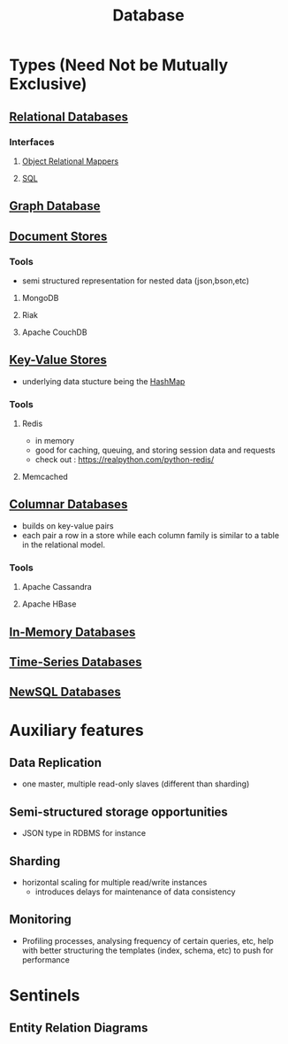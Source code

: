 :PROPERTIES:
:ID:       2f67eca9-5076-4895-828f-de3655444ee2
:END:
#+title: Database
#+filetags: :programming:data:

* Types (Need Not be Mutually Exclusive)
** [[id:fe29fdde-c87f-4ef7-865b-c997447e435d][Relational Databases]]
*** Interfaces
**** [[id:f960e9a7-6aa0-4c75-a462-05b55a21420d][Object Relational Mappers]]
**** [[id:8bba90f5-5880-4c5d-b969-3ae17b53dc35][SQL]]
** [[id:3231e4a2-702d-4fd2-89ed-6efb34e2c3ee][Graph Database]]
** [[id:e0b24113-36fd-44dc-9049-2cf493079d1a][Document Stores]]
*** Tools
 - semi structured representation for nested data (json,bson,etc)
**** MongoDB
**** Riak
**** Apache CouchDB
** [[id:91a15189-1200-463e-a648-1f1b938370af][Key-Value Stores]]
 - underlying data stucture being the [[id:235113d9-983a-4782-a4e8-d027ba52d82b][HashMap]]
*** Tools
**** Redis
 - in memory 
 - good for caching, queuing, and storing session data and requests
 - check out : https://realpython.com/python-redis/
**** Memcached
** [[id:dd9cdc7c-154f-4082-993b-384ea9becd2d][Columnar Databases]]
 - builds on key-value pairs
 - each pair a row in a store while each column family is similar to a table in the relational model.
*** Tools
**** Apache Cassandra
**** Apache HBase
** [[id:f86c0a4b-978a-4b94-ad3f-233ded9c4c6a][In-Memory Databases]]
** [[id:5447792f-f653-41db-acfa-fe7c3018c459][Time-Series Databases]]
** [[id:e1ce3df0-0337-4f65-a9d7-edc361d88075][NewSQL Databases]]
* Auxiliary features
** Data Replication
- one master, multiple read-only slaves (different than sharding)
** Semi-structured storage opportunities
 - JSON type in RDBMS for instance
** Sharding
 - horizontal scaling for multiple read/write instances
   - introduces delays for maintenance of data consistency
** Monitoring
 - Profiling processes, analysing frequency of certain queries, etc, help with better structuring the templates (index, schema, etc) to push for performance
* Sentinels
** Entity Relation Diagrams
:PROPERTIES:
:ID:       a96b0e92-16c9-4a8c-863d-f0303efd0fa2
:END:

